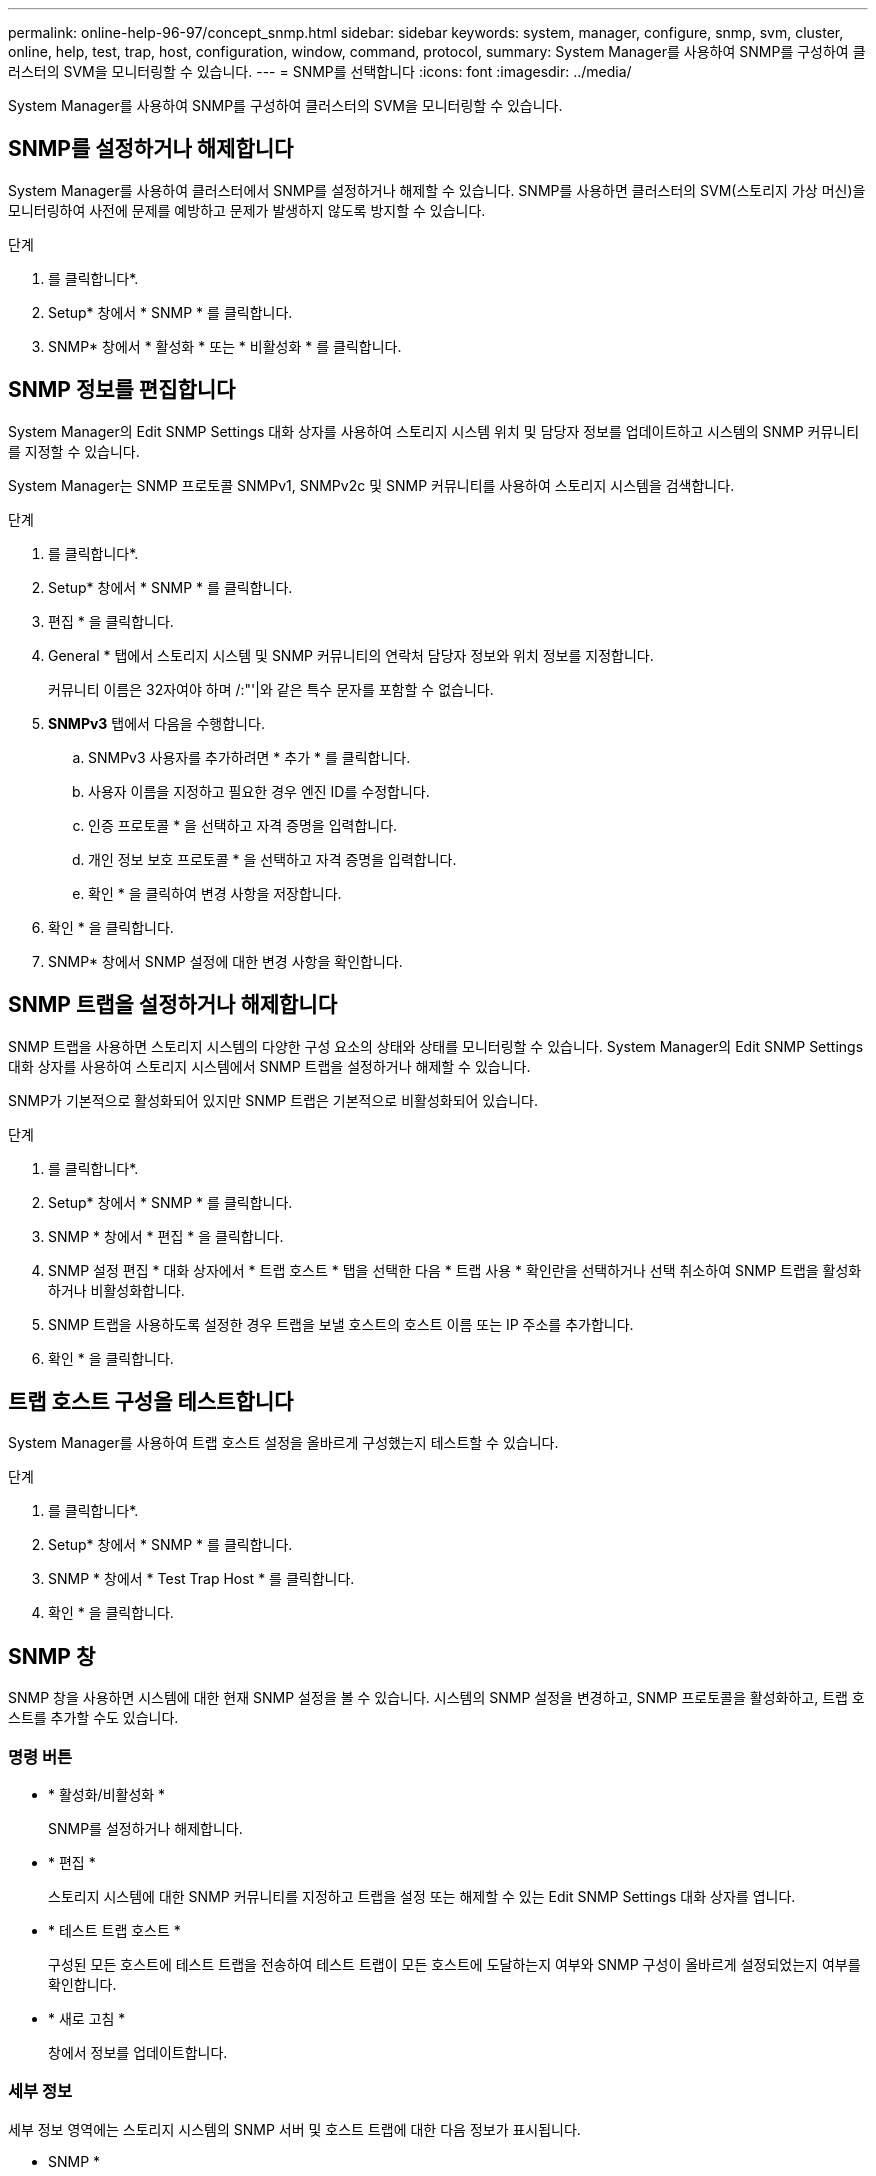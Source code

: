 ---
permalink: online-help-96-97/concept_snmp.html 
sidebar: sidebar 
keywords: system, manager, configure, snmp, svm, cluster, online, help, test, trap, host, configuration, window, command, protocol, 
summary: System Manager를 사용하여 SNMP를 구성하여 클러스터의 SVM을 모니터링할 수 있습니다. 
---
= SNMP를 선택합니다
:icons: font
:imagesdir: ../media/


[role="lead"]
System Manager를 사용하여 SNMP를 구성하여 클러스터의 SVM을 모니터링할 수 있습니다.



== SNMP를 설정하거나 해제합니다

System Manager를 사용하여 클러스터에서 SNMP를 설정하거나 해제할 수 있습니다. SNMP를 사용하면 클러스터의 SVM(스토리지 가상 머신)을 모니터링하여 사전에 문제를 예방하고 문제가 발생하지 않도록 방지할 수 있습니다.

.단계
. 를 클릭합니다image:../media/nas_bridge_202_icon_settings_olh_96_97.gif[""]*.
. Setup* 창에서 * SNMP * 를 클릭합니다.
. SNMP* 창에서 * 활성화 * 또는 * 비활성화 * 를 클릭합니다.




== SNMP 정보를 편집합니다

System Manager의 Edit SNMP Settings 대화 상자를 사용하여 스토리지 시스템 위치 및 담당자 정보를 업데이트하고 시스템의 SNMP 커뮤니티를 지정할 수 있습니다.

System Manager는 SNMP 프로토콜 SNMPv1, SNMPv2c 및 SNMP 커뮤니티를 사용하여 스토리지 시스템을 검색합니다.

.단계
. 를 클릭합니다image:../media/nas_bridge_202_icon_settings_olh_96_97.gif[""]*.
. Setup* 창에서 * SNMP * 를 클릭합니다.
. 편집 * 을 클릭합니다.
. General * 탭에서 스토리지 시스템 및 SNMP 커뮤니티의 연락처 담당자 정보와 위치 정보를 지정합니다.
+
커뮤니티 이름은 32자여야 하며 /:"'|와 같은 특수 문자를 포함할 수 없습니다.

. ** SNMPv3** 탭에서 다음을 수행합니다.
+
.. SNMPv3 사용자를 추가하려면 * 추가 * 를 클릭합니다.
.. 사용자 이름을 지정하고 필요한 경우 엔진 ID를 수정합니다.
.. 인증 프로토콜 * 을 선택하고 자격 증명을 입력합니다.
.. 개인 정보 보호 프로토콜 * 을 선택하고 자격 증명을 입력합니다.
.. 확인 * 을 클릭하여 변경 사항을 저장합니다.


. 확인 * 을 클릭합니다.
. SNMP* 창에서 SNMP 설정에 대한 변경 사항을 확인합니다.




== SNMP 트랩을 설정하거나 해제합니다

SNMP 트랩을 사용하면 스토리지 시스템의 다양한 구성 요소의 상태와 상태를 모니터링할 수 있습니다. System Manager의 Edit SNMP Settings 대화 상자를 사용하여 스토리지 시스템에서 SNMP 트랩을 설정하거나 해제할 수 있습니다.

SNMP가 기본적으로 활성화되어 있지만 SNMP 트랩은 기본적으로 비활성화되어 있습니다.

.단계
. 를 클릭합니다image:../media/nas_bridge_202_icon_settings_olh_96_97.gif[""]*.
. Setup* 창에서 * SNMP * 를 클릭합니다.
. SNMP * 창에서 * 편집 * 을 클릭합니다.
. SNMP 설정 편집 * 대화 상자에서 * 트랩 호스트 * 탭을 선택한 다음 * 트랩 사용 * 확인란을 선택하거나 선택 취소하여 SNMP 트랩을 활성화하거나 비활성화합니다.
. SNMP 트랩을 사용하도록 설정한 경우 트랩을 보낼 호스트의 호스트 이름 또는 IP 주소를 추가합니다.
. 확인 * 을 클릭합니다.




== 트랩 호스트 구성을 테스트합니다

System Manager를 사용하여 트랩 호스트 설정을 올바르게 구성했는지 테스트할 수 있습니다.

.단계
. 를 클릭합니다image:../media/nas_bridge_202_icon_settings_olh_96_97.gif[""]*.
. Setup* 창에서 * SNMP * 를 클릭합니다.
. SNMP * 창에서 * Test Trap Host * 를 클릭합니다.
. 확인 * 을 클릭합니다.




== SNMP 창

SNMP 창을 사용하면 시스템에 대한 현재 SNMP 설정을 볼 수 있습니다. 시스템의 SNMP 설정을 변경하고, SNMP 프로토콜을 활성화하고, 트랩 호스트를 추가할 수도 있습니다.



=== 명령 버튼

* * 활성화/비활성화 *
+
SNMP를 설정하거나 해제합니다.

* * 편집 *
+
스토리지 시스템에 대한 SNMP 커뮤니티를 지정하고 트랩을 설정 또는 해제할 수 있는 Edit SNMP Settings 대화 상자를 엽니다.

* * 테스트 트랩 호스트 *
+
구성된 모든 호스트에 테스트 트랩을 전송하여 테스트 트랩이 모든 호스트에 도달하는지 여부와 SNMP 구성이 올바르게 설정되었는지 여부를 확인합니다.

* * 새로 고침 *
+
창에서 정보를 업데이트합니다.





=== 세부 정보

세부 정보 영역에는 스토리지 시스템의 SNMP 서버 및 호스트 트랩에 대한 다음 정보가 표시됩니다.

* SNMP *
+
SNMP 활성화 여부를 표시합니다.

* * 트랩 *
+
SNMP 트랩이 활성화되어 있는지 여부를 표시합니다.

* * 위치 *
+
SNMP 서버의 주소를 표시합니다.

* * 연락처 *
+
SNMP 서버의 연락처 세부 정보를 표시합니다.

* * 트랩 호스트 IP 주소 *
+
트랩 호스트의 IP 주소를 표시합니다.

* * 커뮤니티 이름 *
+
SNMP 서버의 커뮤니티 이름을 표시합니다.

* * 보안 이름 *
+
SNMP 서버의 보안 스타일을 표시합니다.



* 관련 정보 *

https://docs.netapp.com/us-en/ontap/networking/index.html["네트워크 관리"]
